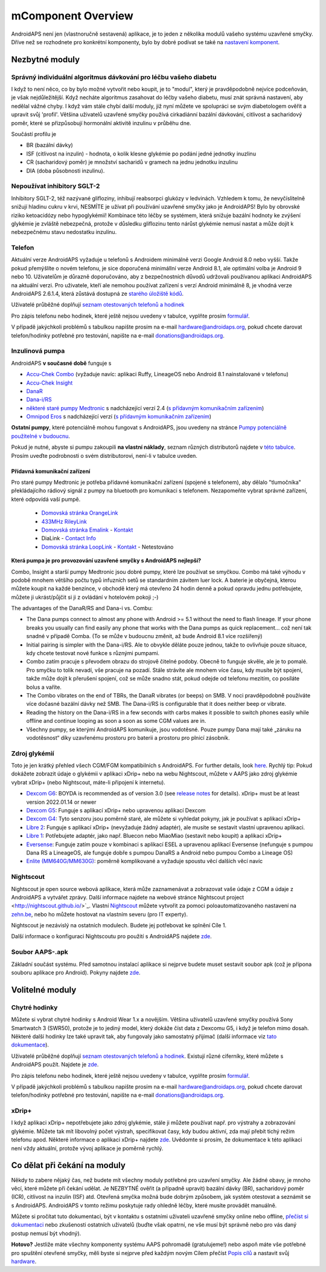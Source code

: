 mComponent Overview 
**************************************************
AndroidAPS není jen (vlastnoručně sestavená) aplikace, je to jeden z několika modulů vašeho systému uzavřené smyčky. Dříve než se rozhodnete pro konkrétní komponenty, bylo by dobré podívat se také na `nastavení komponent <../index.html#component-setup>`_.
   
.. obrázek:: ../images/modules.png
  :alt: Přehled komponent

.. poznámka:: 
   **DŮLEŽITÉ BEZPEČNOSTNÍ UPOZORNĚNÍ**

   Základy bezpečnosti AndroidAPS zmíněné v této dokumentaci jsou postaveny na bezpečnostních vlastnostech hardwaru používaného k vybudování vašeho systému. Je zásadně důležité, abyste používali pouze testované, plně funkční a pro uzavřenou smyčku schválené inzulinové pumpy a CGM. Hardwarové nebo softwarové úpravy těchto komponent mohou způsobit neočekávané dávkování inzulínu, což může znamenat pro uživatele významné riziko. Pokud najdete nebo získáte rozbité, upravené nebo doma vyrobené inzulínové pumpy nebo CGM, NEPOUŽÍVEJTE JE pro vytvoření systému AndroidAPS.

   Kromě toho je stejně důležité používat pouze originální spotřební materiál, jako jsou sety a zásobníky, schválené výrobcem pro použití s vaší pumpou nebo CGM. Použití nevyzkoušeného nebo upraveného spotřebního materiálu může způsobit nepřesnosti a chyby při dodávce inzulínu. Inzulín je velmi nebezpečný, když není dávkovaný správně – prosím, nehazardujte se svým životem tím, že budete upravovat spotřební materiál.
   
   V neposlední řadě nesmíte užívat SGLT-2 inhibitory (glifloziny), které snižují hadinu cukru v krvi.  Kombinace se systémem, která snižuje bazální hodnoty ke zvýšení glykémie je zvláště nebezpečná, protože v důsledku gliflozinu tento nárůst glykémie nemusí nastat a může dojít k nebezpečnému stavu nedostatku inzulínu.

Nezbytné moduly
==================================================
Správný individuální algoritmus dávkování pro léčbu vašeho diabetu
----------------------------------------------------------
I když to není něco, co by bylo možné vytvořit nebo koupit, je to "modul", který je pravděpodobně nejvíce podceňován, je však nejdůležitější. Když necháte algoritmus zasahovat do léčby vašeho diabetu, musí znát správná nastavení, aby nedělal vážné chyby.
I když vám stále chybí další moduly, již nyní můžete ve spolupráci se svým diabetologem ověřit a upravit svůj 'profil'. 
Většina uživatelů uzavřené smyčky používá cirkadiánní bazální dávkování, citlivost a sacharidový poměr, které se přizpůsobují hormonální aktivitě inzulinu v průběhu dne.

Součástí profilu je

* BR (bazální dávky)
* ISF (citlivost na inzulin) - hodnota, o kolik klesne glykémie po podání jedné jednotky inuzlinu
* CR (sacharidový poměr) je množství sacharidů v gramech na jednu jednotku inzulinu
* DIA (doba působnosti inzulinu).

Nepoužívat inhibitory SGLT-2
--------------------------------------------------
Inhibitory SGLT-2, též nazývané glifloziny, inhibují reabsorpci glukózy v ledvinách. Vzhledem k tomu, že nevyčíslitelně snižují hladinu cukru v krvi, NESMÍTE je užívat při používání uzavřené smyčky jako je AndroidAPS! Bylo by obrovské riziko ketoacidózy nebo hypoglykémií! Kombinace této léčby se systémem, která snižuje bazální hodnoty ke zvýšení glykémie je zvláště nebezpečná, protože v důsledku gliflozinu tento nárůst glykémie nemusí nastat a může dojít k nebezpečnému stavu nedostatku inzulínu.

Telefon
--------------------------------------------------
Aktuální verze AndroidAPS vyžaduje u telefonů s Androidem minimálně verzi Google Android 8.0 nebo vyšší. Takže pokud přemýšlíte o novém telefonu, je sice doporučená minimállní verze Android 8.1, ale optimální volba je Android 9 nebo 10.
Uživatelům je důrazně doporučováno, aby z bezpečnostních důvodů udržovali používanou aplikaci AndroidAPS na aktuální verzi. Pro uživatele, kteří ale nemohou používat zařízení s verzí Android minimálně 8, je vhodná verze AndroidAPS 2.6.1.4, která zůstává dostupná ze `starého úložiště kódů <https://github.com/miloskozak/androidaps>`_.

Uživatelé průběžné doplňují `seznam otestovaných telefonů a hodinek <https://docs.google.com/spreadsheets/d/1gZAsN6f0gv6tkgy9EBsYl0BQNhna0RDqA9QGycAqCQc/edit?usp=sharing>`_

Pro zápis telefonu nebo hodinek, které ještě nejsou uvedeny v tabulce, vyplňte prosím `formulář <https://docs.google.com/forms/d/e/1FAIpQLScvmuqLTZ7MizuFBoTyVCZXuDb__jnQawEvMYtnnT9RGY6QUw/viewform>`_.

V případě jakýchkoli problémů s tabulkou napište prosím na e-mail `hardware@androidaps.org <mailto:hardware@androidaps.org>`_, pokud chcete darovat telefon/hodinky potřebné pro testování, napište na e-mail `donations@androidaps.org <mailto:hardware@androidaps.org>`_.

Inzulinová pumpa
--------------------------------------------------
AndroidAPS **v současné době** funguje s 

- `Accu-Chek Combo <../Configuration/Accu-Chek-Combo-Pump.html>`_ (vyžaduje navíc: aplikaci Ruffy, LineageOS nebo Android 8.1 nainstalované v telefonu)
- `Accu-Chek Insight <../Configuration/Accu-Chek-Insight-Pump.html>`_ 
- `DanaR <../Configuration/DanaR-Insulin-Pump.html>`_ 
- `Dana-i/RS <../Configuration/DanaRS-Insulin-Pump.html>`_
- `některé staré pumpy Medtronic <../Configuration/MedtronicPump.html>`_ s nadcházející verzí 2.4 (`s přídavným komunikačním zařízením <../Module/module.html#pridavna-komunikacni-zarizeni>`_)
- `Omnipod Eros <../Configuration/OmnipodEros.html>`_ s nadcházející verzí (`s přídavným komunikačním zařízením <../Module/module.html#pridavna-komunikacni-zarizeni>`_)

**Ostatní pumpy**, které potenciálně mohou fungovat s AndroidAPS, jsou uvedeny na stránce `Pumpy potenciálně použitelné v budoucnu <../Getting-Started/Future-possible-Pump-Drivers.html>`_.

Pokud je nutné, abyste si pumpu zakoupili **na vlastní náklady**, seznam různých distributorů najdete v `této tabulce <https://drive.google.com/open?id=1CRfmmjA-0h_9nkRViP3J9FyflT9eu-a8HeMrhrKzKz0>`_. Prosím uveďte podrobnosti o svém distributorovi, není-li v tabulce uveden.

Přídavná komunikační zařízení
~~~~~~~~~~~~~~~~~~~~~~~~~~~~~~~~~~~~~~~~~~~~~~~~~~
Pro staré pumpy Medtronic je potřeba přídavné komunikační zařízení (spojené s telefonem), aby dělalo "tlumočníka" překládajícího rádiový signál z pumpy na bluetooth pro komunikaci s telefonem. Nezapomeňte vybrat správné zařízení, které odpovídá vaší pumpě.

   -  |OrangeLink|  `Domovská stránka OrangeLink <https://getrileylink.org/product/orangelink>`_    
   -  |RileyLink| `433MHz RileyLink <https://getrileylink.org/product/rileylink433>`__
   -  |EmaLink|  `Domovská stránka Emalink <https://github.com/sks01/EmaLink>`__ - `Kontakt  <mailto:getemalink@gmail.com>`__  
   -  |DiaLink|  DiaLink - `Contact Info <mailto:Boshetyn@ukr.net>`__     
   -  |LoopLink|  `Domovská stránka LoopLink <https://www.getlooplink.org/>`__ - `Kontakt <https://jameswedding.substack.com/>`__ - Netestováno

**Která pumpa je pro provozování uzavřené smyčky s AndroidAPS nejlepší?**

Combo, Insight a starší pumpy Medtronic jsou dobré pumpy, které lze používat se smyčkou. Combo má také výhodu v podobě mnohem většího počtu typů infuzních setů se standardním závitem luer lock. A baterie je obyčejná, kterou můžete koupit na každé benzínce, v obchodě který má otevřeno 24 hodin denně a pokud opravdu jednu potřebujete, můžete ji ukrást/půjčit si ji z ovládání v hotelovém pokoji ;-)

The advantages of the DanaR/RS and Dana-i vs. Combu:

- The Dana pumps connect to almost any phone with Android >= 5.1 without the need to flash lineage. If your phone breaks you usually can find easily any phone that works with the Dana pumps as quick replacement... což není tak snadné v případě Comba. (To se může v budoucnu změnit, až bude Android 8.1 více rozšířený)
- Initial pairing is simpler with the Dana-i/RS. Ale to obvykle děláte pouze jednou, takže to ovlivňuje pouze situace, kdy chcete testovat nové funkce s různými pumpami.
- Combo zatím pracuje s převodem obrazu do strojově čitelné podoby. Obecně to funguje skvěle, ale je to pomalé. Pro smyčku to tolik nevadí, vše pracuje na pozadí. Stále strávíte ale mnohem více času, kdy musíte být spojeni, takže může dojít k přerušení spojení, což se může snadno stát, pokud odejde od telefonu mezitím, co posíláte bolus a vaříte. 
- The Combo vibrates on the end of TBRs, the DanaR vibrates (or beeps) on SMB. V noci pravděpodobně používáte více dočasné bazální dávky než SMB.  The Dana-i/RS is configurable that it does neither beep or vibrate.
- Reading the history on the Dana-i/RS in a few seconds with carbs makes it possible to switch phones easily while offline and continue looping as soon a soon as some CGM values are in.
- Všechny pumpy, se kterými AndroidAPS komunikuje, jsou vodotěsné. Pouze pumpy Dana mají také „záruku na vodotěsnost“ díky uzavřenému prostoru pro baterii a prostoru pro plnicí zásobník. 

Zdroj glykémií
--------------------------------------------------
Toto je jen krátký přehled všech CGM/FGM kompatibilních s AndroidAPS. For further details, look `here <../Configuration/BG-Source.html>`_. Rychlý tip: Pokud dokážete zobrazit údaje o glykémii v aplikaci xDrip+ nebo na webu Nightscout, můžete v AAPS jako zdroj glykémie vybrat xDrip+ (nebo Nightscout, máte-li připojení k internetu).

* `Dexcom G6 <../Hardware/DexcomG6.html>`_: BOYDA is recommended as of version 3.0 (see `release notes <../Installing-AndroidAPS/Releasenotes.html#important-hints>`_ for details). xDrip+ must be at least version 2022.01.14 or newer
* `Dexcom G5 <../Hardware/DexcomG5.html>`_: Funguje s aplikací xDrip+ nebo upravenou aplikací Dexcom
* `Dexcom G4 <../Hardware/DexcomG4.html>`_: Tyto senzoru jsou poměrně staré, ale můžete si vyhledat pokyny, jak je používat s aplikací xDrip+
* `Libre 2 <../Hardware/Libre2.html>`_: Funguje s aplikací xDrip+ (nevyžaduje žádný adaptér), ale musíte se sestavit vlastní upravenou aplikaci.
* `Libre 1 <../Hardware/Libre1.html>`_: Potřebujete adaptér, jako např. Bluecon nebo MiaoMiao (sestavit nebo koupit) a aplikaci xDrip+
* `Eversense <../Hardware/Eversense.html>`_: Funguje zatím pouze v kombinaci s aplikací ESEL a upravenou aplikací Eversense (nefunguje s pumpou Dana RS a LineageOS, ale funguje dobře s pumpou DanaRS a Android nebo pumpou Combo a Lineage OS)
* `Enlite (MM640G/MM630G) <../Hardware/MM640g.html>`_: poměrně komplikované a vyžaduje spoustu věcí dalších věcí navíc


Nightscout
--------------------------------------------------
Nightscout je open source webová aplikace, která může zaznamenávat a zobrazovat vaše údaje z CGM a údaje z AndroidAPS a vytvářet zprávy. Další informace najdete na webové stránce Nightscout project <http://nightscout.github.io/>`_. Vlastní `Nightscout <https://nightscout.github.io/nightscout/new_user/>`_ můžete vytvořit za pomoci poloautomatizovaného nastavení na `zehn.be <https://ns.10be.de/en/index.html>`_, nebo ho můžete hostovat na vlastním severu (pro IT experty).

Nightscout je nezávislý na ostatních modulech. Budete jej potřebovat ke splnění Cíle 1.

Další informace o konfiguraci Nightscoutu pro použití s AndroidAPS najdete `zde <../Installing-AndroidAPS/Nightscout.html>`__.

Soubor AAPS-.apk
--------------------------------------------------
Základní součást systému. Před samotnou instalací aplikace si nejprve budete muset sestavit soubor apk (což je přípona souboru aplikace pro Android). Pokyny najdete `zde <../Installing-AndroidAPS/Building-APK.html>`__.  

Volitelné moduly
==================================================
Chytré hodinky
--------------------------------------------------
Můžete si vybrat chytré hodinky s Android Wear 1.x a novějším. Většina uživatelů uzavřené smyčky používá Sony Smartwatch 3 (SWR50), protože je to jediný model, který dokáže číst data z Dexcomu G5, i když je telefon mimo dosah. Některé další hodinky lze také upravit tak, aby fungovaly jako samostatný přijímač (další informace viz `tato dokumentace <https://github.com/NightscoutFoundation/xDrip/wiki/Patching-Android-Wear-devices-for-use-with-the-G5>`_).

Uživatelé průběžné doplňují `seznam otestovaných telefonů a hodinek <https://docs.google.com/spreadsheets/d/1gZAsN6f0gv6tkgy9EBsYl0BQNhna0RDqA9QGycAqCQc/edit?usp=sharing>`_. Existují různé ciferníky, které můžete s AndroidAPS použít. Najdete je `zde <../Configuration/Watchfaces.html>`__.

Pro zápis telefonu nebo hodinek, které ještě nejsou uvedeny v tabulce, vyplňte prosím `formulář <https://docs.google.com/forms/d/e/1FAIpQLScvmuqLTZ7MizuFBoTyVCZXuDb__jnQawEvMYtnnT9RGY6QUw/viewform>`_.

V případě jakýchkoli problémů s tabulkou napište prosím na e-mail `hardware@androidaps.org <mailto:hardware@androidaps.org>`_, pokud chcete darovat telefon/hodinky potřebné pro testování, napište na e-mail `donations@androidaps.org <mailto:hardware@androidaps.org>`_.

xDrip+
--------------------------------------------------
I když aplikaci xDrip+ nepotřebujete jako zdroj glykémie, stále ji můžete používat např. pro výstrahy a zobrazování glykémie. Můžete tak mít libovolný počet výstrah, specifikovat časy, kdy budou aktivní, zda mají přebít tichý režim telefonu apod. Některé informace o aplikaci xDrip+ najdete `zde <../Configuration/xdrip.html>`__. Uvědomte si prosím, že dokumentace k této aplikaci není vždy aktuální, protože vývoj aplikace je poměrně rychlý.
  
Co dělat při čekání na moduly
==================================================
Někdy to zabere nějaký čas, než budete mít všechny moduly potřebné pro uzavření smyčky. Ale žádné obavy, je mnoho věcí, které můžete při čekání udělat. Je NEZBYTNÉ ověřit (a případně upravit) bazální dávky (BR), sacharidový poměr (ICR), citlivost na inzulin (ISF) atd. Otevřená smyčka možná bude dobrým způsobem, jak systém otestovat a seznámit se s AndroidAPS. AndroidAPS v tomto režimu poskytuje rady ohledně léčby, které musíte provádět manuálně.

Můžete si pročítat tuto dokumentaci, být v kontaktu s ostatními uživateli uzavřené smyčky online nebo offline, `přečíst si dokumentaci <../Where-To-Go-For-Help/Background-reading.html>`_ nebo zkušenosti ostatních uživatelů (buďte však opatrní, ne vše musí být správně nebo pro vás daný postup nemusí být vhodný).

**Hotovo?**
Jestliže máte všechny komponenty systému AAPS pohromadě (gratulujeme!) nebo aspoň máte vše potřebné pro spuštění otevřené smyčky, měli byste si nejprve před každým novým Cílem přečíst `Popis cílů <../Usage/Objectives.html>`_ a nastavit svůj `hardware <../index.html#component-setup>`_.

..
	Zdroj aliasů obrázku pro odkazování obrázků jménem s větší flexibilitou polohy


..
	Hardwarové a softwarové požadavky
.. |EmaLink|				image:: ../images/omnipod/EmaLink.png
.. |LoopLink|				image:: ../images/omnipod/LoopLink.png
.. |OrangeLink|			image:: ../images/omnipod/OrangeLink.png		
.. |RileyLink|				image:: ../images/omnipod/RileyLink.png
.. |DiaLink|		      image:: ../images/omnipod/DiaLink.png
